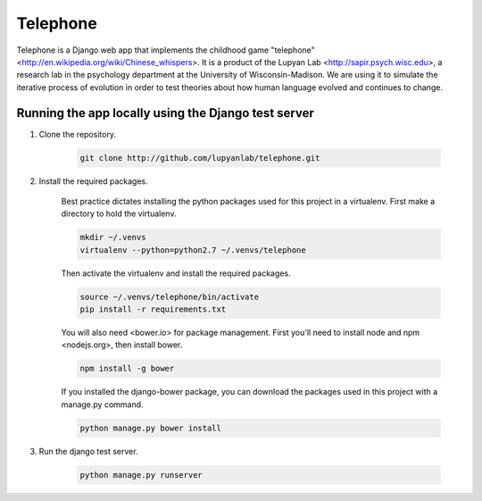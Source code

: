 Telephone
=========

Telephone is a Django web app that implements the childhood game "telephone"
<http://en.wikipedia.org/wiki/Chinese_whispers>. It is a product of the Lupyan
Lab <http://sapir.psych.wisc.edu>, a research lab in the psychology department
at the University of Wisconsin-Madison. We are using it to simulate the
iterative process of evolution in order to test theories about how human
language evolved and continues to change.

Running the app locally using the Django test server
-------

1. Clone the repository.

    .. code::

        git clone http://github.com/lupyanlab/telephone.git

2. Install the required packages.

    Best practice dictates installing the python packages used for this project
    in a virtualenv. First make a directory to hold the virtualenv.

    .. code::

        mkdir ~/.venvs
        virtualenv --python=python2.7 ~/.venvs/telephone

    Then activate the virtualenv and install the required packages.

    .. code::

        source ~/.venvs/telephone/bin/activate
        pip install -r requirements.txt

    You will also need <bower.io> for package management. First you'll need
    to install node and npm <nodejs.org>, then install bower.

    .. code::

        npm install -g bower

    If you installed the django-bower package, you can download the packages
    used in this project with a manage.py command.

    .. code::

        python manage.py bower install

3. Run the django test server.

    .. code::

        python manage.py runserver
